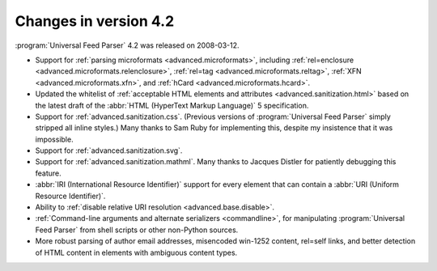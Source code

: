 Changes in version 4.2
======================

:program:`Universal Feed Parser` 4.2 was released on 2008-03-12.

- Support for :ref:`parsing microformats <advanced.microformats>`, including :ref:`rel=enclosure <advanced.microformats.relenclosure>`, :ref:`rel=tag <advanced.microformats.reltag>`, :ref:`XFN <advanced.microformats.xfn>`, and :ref:`hCard <advanced.microformats.hcard>`.

- Updated the whitelist of :ref:`acceptable HTML elements and attributes <advanced.sanitization.html>` based on the latest draft of the :abbr:`HTML (HyperText Markup Language)` 5 specification.

- Support for :ref:`advanced.sanitization.css`.  (Previous versions of :program:`Universal Feed Parser` simply stripped all inline styles.)  Many thanks to Sam Ruby for implementing this, despite my insistence that it was impossible.

- Support for :ref:`advanced.sanitization.svg`.

- Support for :ref:`advanced.sanitization.mathml`.  Many thanks to Jacques Distler for patiently debugging this feature.

- :abbr:`IRI (International Resource Identifier)` support for every element that can contain a :abbr:`URI (Uniform Resource Identifier)`.

- Ability to :ref:`disable relative URI resolution <advanced.base.disable>`.

- :ref:`Command-line arguments and alternate serializers <commandline>`, for manipulating :program:`Universal Feed Parser` from shell scripts or other non-Python sources.

- More robust parsing of author email addresses, misencoded win-1252 content, rel=self links, and better detection of HTML content in elements with ambiguous content types.
